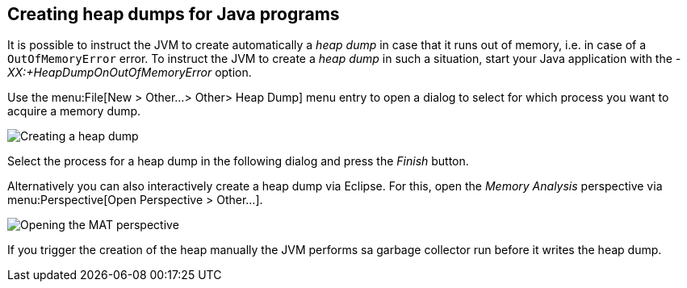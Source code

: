 
== Creating heap dumps for Java programs

It is possible to instruct the JVM to create automatically a _heap dump_ in case that it runs out of memory, i.e. in case of a `OutOfMemoryError` error. 
To instruct the JVM to create a _heap dump_ in such a situation, start your Java application with the _-XX:+HeapDumpOnOutOfMemoryError_ option.

Use the menu:File[New > Other...> Other> Heap Dump] menu entry to open a dialog to select for which process you want to acquire a memory dump.


image::mat_getheapdump10.png[Creating a heap dump]


Select the process for a heap dump in the following dialog and press the _Finish_ button.
    

Alternatively you can also interactively create a heap dump via Eclipse. 
For this, open the _Memory Analysis_ perspective via menu:Perspective[Open Perspective > Other...].


image::matperspective10.png[Opening the MAT perspective]


If you trigger the creation of the heap manually the JVM performs sa garbage collector run before it writes the heap dump.


